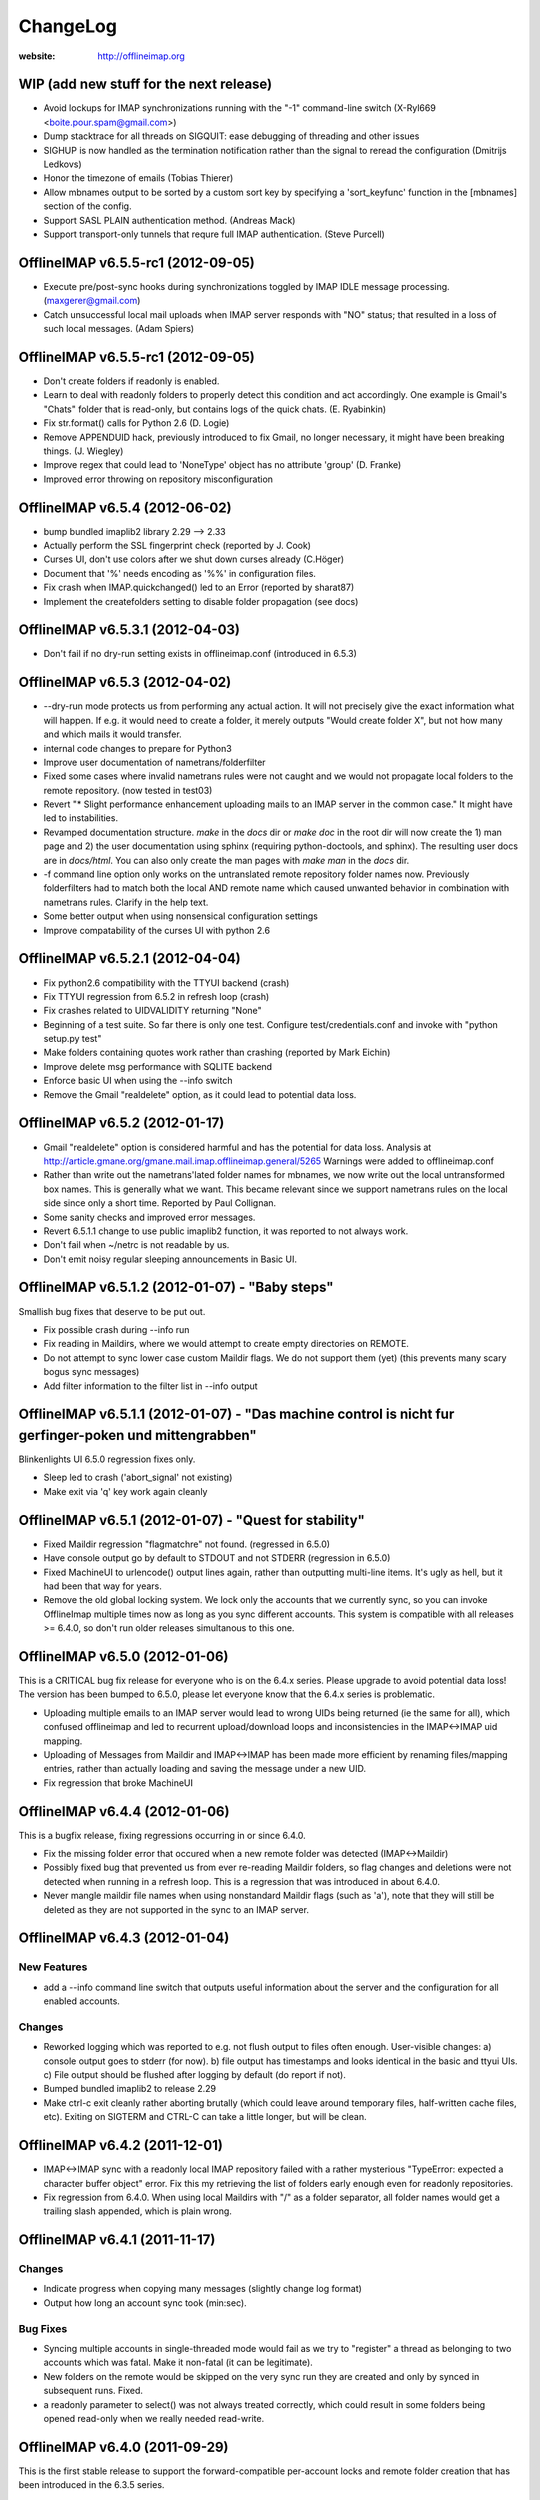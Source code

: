 =========
ChangeLog
=========

:website: http://offlineimap.org

WIP (add new stuff for the next release)
========================================

* Avoid lockups for IMAP synchronizations running with the
  "-1" command-line switch (X-Ryl669 <boite.pour.spam@gmail.com>)
* Dump stacktrace for all threads on SIGQUIT: ease debugging
  of threading and other issues
* SIGHUP is now handled as the termination notification rather than
  the signal to reread the configuration (Dmitrijs Ledkovs)
* Honor the timezone of emails (Tobias Thierer)
* Allow mbnames output to be sorted by a custom sort key by specifying
  a 'sort_keyfunc' function in the [mbnames] section of the config.
* Support SASL PLAIN authentication method.  (Andreas Mack)
* Support transport-only tunnels that requre full IMAP authentication.
  (Steve Purcell)

OfflineIMAP v6.5.5-rc1 (2012-09-05)
===================================

* Execute pre/post-sync hooks during synchronizations
  toggled by IMAP IDLE message processing. (maxgerer@gmail.com)
* Catch unsuccessful local mail uploads when IMAP server
  responds with "NO" status; that resulted in a loss of such
  local messages. (Adam Spiers)

OfflineIMAP v6.5.5-rc1 (2012-09-05)
===================================

* Don't create folders if readonly is enabled.
* Learn to deal with readonly folders to properly detect this condition and act
  accordingly.  One example is Gmail's "Chats" folder that is read-only,
  but contains logs of the quick chats. (E. Ryabinkin)
* Fix str.format() calls for Python 2.6 (D. Logie)
* Remove APPENDUID hack, previously introduced to fix Gmail, no longer
  necessary, it might have been breaking things. (J. Wiegley)
* Improve regex that could lead to 'NoneType' object has no attribute 'group'
  (D. Franke)
* Improved error throwing on repository misconfiguration

OfflineIMAP v6.5.4 (2012-06-02)
===============================

* bump bundled imaplib2 library 2.29 --> 2.33
* Actually perform the SSL fingerprint check (reported by J. Cook)
* Curses UI, don't use colors after we shut down curses already (C.Höger)
* Document that '%' needs encoding as '%%' in configuration files.
* Fix crash when IMAP.quickchanged() led to an Error (reported by sharat87)
* Implement the createfolders setting to disable folder propagation (see docs)

OfflineIMAP v6.5.3.1 (2012-04-03)
=================================

* Don't fail if no dry-run setting exists in offlineimap.conf
  (introduced in 6.5.3)


OfflineIMAP v6.5.3 (2012-04-02)
===============================

* --dry-run mode protects us from performing any actual action.  It will
  not precisely give the exact information what will happen. If e.g. it
  would need to create a folder, it merely outputs "Would create folder
  X", but not how many and which mails it would transfer.

* internal code changes to prepare for Python3

* Improve user documentation of nametrans/folderfilter

* Fixed some cases where invalid nametrans rules were not caught and
  we would not propagate local folders to the remote repository.
  (now tested in test03)

* Revert "* Slight performance enhancement uploading mails to an IMAP
  server in the common case." It might have led to instabilities.

* Revamped documentation structure. `make` in the `docs` dir or `make
  doc` in the root dir will now create the 1) man page and 2) the user
  documentation using sphinx (requiring python-doctools, and
  sphinx). The resulting user docs are in `docs/html`. You can also
  only create the man pages with `make man` in the `docs` dir.

* -f command line option only works on the untranslated remote
  repository folder names now. Previously folderfilters had to match
  both the local AND remote name which caused unwanted behavior in
  combination with nametrans rules. Clarify in the help text.

* Some better output when using nonsensical configuration settings

* Improve compatability of the curses UI with python 2.6

OfflineIMAP v6.5.2.1 (2012-04-04)
=================================

* Fix python2.6 compatibility with the TTYUI backend (crash)

* Fix TTYUI regression from 6.5.2 in refresh loop (crash)

* Fix crashes related to UIDVALIDITY returning "None"

* Beginning of a test suite. So far there is only one test. Configure
  test/credentials.conf and invoke with "python setup.py test"

* Make folders containing quotes work rather than crashing
  (reported by Mark Eichin)

* Improve delete msg performance with SQLITE backend

* Enforce basic UI when using the --info switch

* Remove the Gmail "realdelete" option, as it could lead to potential
  data loss.

OfflineIMAP v6.5.2 (2012-01-17)
===============================

* Gmail "realdelete" option is considered harmful and has the potential
  for data loss. Analysis at
  http://article.gmane.org/gmane.mail.imap.offlineimap.general/5265
  Warnings were added to offlineimap.conf

* Rather than write out the nametrans'lated folder names for mbnames, we
  now write out the local untransformed box names. This is generally
  what we want. This became relevant since we support nametrans rules on
  the local side since only a short time. Reported by Paul Collignan.

* Some sanity checks and improved error messages.

* Revert 6.5.1.1 change to use public imaplib2 function, it was reported to
  not always work.

* Don't fail when ~/netrc is not readable by us.

* Don't emit noisy regular sleeping announcements in Basic UI.

OfflineIMAP v6.5.1.2 (2012-01-07) - "Baby steps"
================================================

Smallish bug fixes that deserve to be put out.

* Fix possible crash during --info run
* Fix reading in Maildirs, where we would attempt to create empty
  directories on REMOTE.
* Do not attempt to sync lower case custom Maildir flags. We do not
  support them (yet) (this prevents many scary bogus sync messages)
* Add filter information to the filter list in --info output

OfflineIMAP v6.5.1.1 (2012-01-07) - "Das machine control is nicht fur gerfinger-poken und mittengrabben"
========================================================================================================

Blinkenlights UI 6.5.0 regression fixes only.

* Sleep led to crash ('abort_signal' not existing)

* Make exit via 'q' key work again cleanly

OfflineIMAP v6.5.1 (2012-01-07) - "Quest for stability"
=======================================================

* Fixed Maildir regression "flagmatchre" not found. (regressed in 6.5.0)

* Have console output go by default to STDOUT and not STDERR (regression
  in 6.5.0)

* Fixed MachineUI to urlencode() output lines again, rather than
  outputting multi-line items. It's ugly as hell, but it had been that
  way for years.

* Remove the old global locking system. We lock only the accounts that
  we currently sync, so you can invoke OfflineImap multiple times now as
  long as you sync different accounts. This system is compatible with
  all releases >= 6.4.0, so don't run older releases simultanous to this
  one.

OfflineIMAP v6.5.0 (2012-01-06)
===============================

This is a CRITICAL bug fix release for everyone who is on the 6.4.x series. Please upgrade to avoid potential data loss! The version has been bumped to 6.5.0, please let everyone know that the 6.4.x series is problematic.

* Uploading multiple emails to an IMAP server would lead to wrong UIDs
  being returned (ie the same for all), which confused offlineimap and
  led to recurrent upload/download loops and inconsistencies in the
  IMAP<->IMAP uid mapping.

* Uploading of Messages from Maildir and IMAP<->IMAP has been made more
  efficient by renaming files/mapping entries, rather than actually
  loading and saving the message under a new UID.

* Fix regression that broke MachineUI

OfflineIMAP v6.4.4 (2012-01-06)
===============================

This is a bugfix release, fixing regressions occurring in or since 6.4.0.

* Fix the missing folder error that occured when a new remote folder was
  detected (IMAP<->Maildir)

* Possibly fixed bug that prevented us from ever re-reading Maildir
  folders, so flag changes and deletions were not detected when running
  in a refresh loop. This is a regression that was introduced in about
  6.4.0.

* Never mangle maildir file names when using nonstandard Maildir flags
  (such as 'a'), note that they will still be deleted as they are not
  supported in the sync to an IMAP server.

OfflineIMAP v6.4.3 (2012-01-04)
===============================

New Features
------------

* add a --info command line switch that outputs useful information about
  the server and the configuration for all enabled accounts.

Changes
-------

* Reworked logging which was reported to e.g. not flush output to files
  often enough. User-visible changes:
  a) console output goes to stderr (for now).
  b) file output has timestamps and looks identical in the basic and
  ttyui UIs.
  c) File output should be flushed after logging by default (do
  report if not).

* Bumped bundled imaplib2 to release 2.29

* Make ctrl-c exit cleanly rather aborting brutally (which could leave
  around temporary files, half-written cache files, etc). Exiting on
  SIGTERM and CTRL-C can take a little longer, but will be clean.


OfflineIMAP v6.4.2 (2011-12-01)
===============================

* IMAP<->IMAP sync with a readonly local IMAP repository failed with a
  rather mysterious "TypeError: expected a character buffer object"
  error. Fix this my retrieving the list of folders early enough even
  for readonly repositories.

* Fix regression from 6.4.0. When using local Maildirs with "/" as a
  folder separator, all folder names would get a trailing slash
  appended, which is plain wrong.

OfflineIMAP v6.4.1 (2011-11-17)
===============================

Changes
-------

* Indicate progress when copying many messages (slightly change log format)

* Output how long an account sync took (min:sec).

Bug Fixes
---------

* Syncing multiple accounts in single-threaded mode would fail as we try
  to "register" a thread as belonging to two accounts which was
  fatal. Make it non-fatal (it can be legitimate).

* New folders on the remote would be skipped on the very sync run they
  are created and only by synced in subsequent runs. Fixed.

* a readonly parameter to select() was not always treated correctly,
  which could result in some folders being opened read-only when we
  really needed read-write.

OfflineIMAP v6.4.0 (2011-09-29)
===============================

This is the first stable release to support the forward-compatible per-account locks and remote folder creation that has been introduced in the 6.3.5 series.

* Various regression and bug fixes from the last couple of RCs

OfflineIMAP v6.3.5-rc3 (2011-09-21)
===================================

Changes
-------

* Refresh server capabilities after login, so we know that Gmail
  supports UIDPLUS (it only announces that after login, not
  before). This prevents us from adding custom headers to Gmail uploads.

Bug Fixes
---------

* Fix the creation of folders on remote repositories, which was still
  botched on rc2.

OfflineIMAP v6.3.5-rc2 (2011-09-19)
===================================

New Features
------------

* Implement per-account locking, so that it will possible to sync
  different accounts at the same time. The old global lock is still in
  place for backward compatibility reasons (to be able to run old and
  new versions of OfflineImap concurrently) and will be removed in the
  future. Starting with this version, OfflineImap will be
  forward-compatible with the per-account locking style.

* Implement RFC 2595 LOGINDISABLED. Warn the user and abort when we
  attempt a plaintext login but the server has explicitly disabled
  plaintext logins rather than crashing.

* Folders will now also be automatically created on the REMOTE side of
  an account if they exist on the local side. Use the folderfilters
  setting on the local side to prevent some folders from migrating to
  the remote side.  Also, if you have a nametrans setting on the remote
  repository, you might need a nametrans setting on the local repository
  that leads to the original name (reverse nametrans).

Changes
-------

* Documentation improvements concerning 'restoreatime' and some code cleanup

* Maildir repositories now also respond to folderfilter= configurations.

Bug Fixes
---------

* New emails are not created with "-rwxr-xr-x" but as "-rw-r--r--"
  anymore, fixing a regression in 6.3.4.

OfflineIMAP v6.3.5-rc1 (2011-09-12)
===================================

Notes
-----

Idle feature and SQLite backend leave the experimental stage! ,-)

New Features
------------

* When a message upload/download fails, we do not abort the whole folder
  synchronization, but only skip that message, informing the user at the
  end of the sync run.

* If you connect via ssl and 'cert_fingerprint' is configured, we check
  that the server certificate is actually known and identical by
  comparing the stored sha1 fingerprint with the current one.

Changes
-------

* Refactor our IMAPServer class. Background work without user-visible
  changes.
* Remove the configurability of the Blinkenlights statuschar. It
  cluttered the main configuration file for little gain.
* Updated bundled imaplib2 to version 2.28.

Bug Fixes
---------

* We protect more robustly against asking for inexistent messages from the
  IMAP server, when someone else deletes or moves messages while we sync.
* Selecting inexistent folders specified in folderincludes now throws
  nice errors and continues to sync with all other folders rather than
  exiting offlineimap with a traceback.



OfflineIMAP v6.3.4 (2011-08-10)
===============================

Notes
-----

Here we are. A nice release since v6.3.3, I think.

Changes
-------

* Handle when UID can't be found on saved messages.



OfflineIMAP v6.3.4-rc4 (2011-07-27)
===================================

Notes
-----

There is nothing exciting in this release. This is somewhat expected due to the
late merge on -rc3.

New Features
------------

* Support maildir for Windows.

Changes
-------

* Manual improved.


OfflineIMAP v6.3.4-rc3 (2011-07-07)
===================================

Notes
-----

Here is a surprising release. :-)

As expected we have a lot bug fixes in this round (see git log for details),
including a fix for a bug we had for ages (details below) which is a very good
news.

What makes this cycle so unusual is that I merged a feature to support StartTLS
automatically (thanks Sebastian!). Another very good news.

We usually don't do much changes so late in a cycle. Now, things are highly
calming down and I hope a lot of people will test this release. Next one could
be the stable!

New Features
------------

* Added StartTLS support, it will automatically be used if the server
  supports it.

Bug Fixes
---------

* We protect more robustly against asking for inexistent messages from the
  IMAP server, when someone else deletes or moves messages while we sync.


OfflineIMAP v6.3.4-rc2 (2011-06-15)
===================================

Notes
-----

This was a very active rc1 and we could expect a lot of new fixes for the next
release.

The most important fix is about a bug that could lead to data loss. Find more
information about his bug here:

  http://permalink.gmane.org/gmane.mail.imap.offlineimap.general/3803

The IDLE support is merged as experimental feature.

New Features
------------

* Implement experimental IDLE feature.

Changes
-------

* Maildirs use less memory while syncing.

Bug Fixes
---------

* Saving to Maildirs now checks for file existence without race conditions.
* A bug in the underlying imap library has been fixed that could
  potentially lead to data loss if the server interrupted responses with
  unexpected but legal server status responses. This would mainly occur
  in folders with many thousands of emails. Upgrading from the previous
  release is strongly recommended.


OfflineIMAP v6.3.4-rc1 (2011-05-16)
===================================

Notes
-----

Welcome to the v6.3.4 pre-release cycle. Your favorite IMAP tool wins 2 new
features which were asked for a long time:
* an experimental SQL-based backend for the local cache;
* one-way synchronization cabability.

Logic synchronization is reviewed and simplified (from 4 to 3 passes) giving
improved performance.

Lot of work was done to give OfflineIMAP a better code base. Raised errors can
now rely on a new error system and should become the default in the coming
releases.

As usual, we ask our users to test this release as much as possible, especially
the SQL backend. Have fun!

New Features
------------

* Begin sphinx-based documentation for the code.
* Enable 1-way synchronization by settting a [Repository ...] to
  readonly = True. When e.g. using offlineimap for backup purposes you
  can thus make sure that no changes in your backup trickle back into
  the main IMAP server.
* Optional: experimental SQLite-based backend for the LocalStatus
  cache. Plain text remains the default.

Changes
-------

* Start a enhanced error handling background system. This is designed to not
  stop a whole sync process on all errors (not much used, yet).
* Documentation improvements: the FAQ wins new entries and add a new HACKING
  file for developers.
* Lot of code cleanups.
* Reduced our sync logic from 4 passes to 3 passes (integrating upload of
  "new" and "existing" messages into one function). This should result in a
  slight speedup.
* No whitespace is stripped from comma-separated arguments passed via
  the -f option.
* Give more detailed error when encountering a corrupt UID mapping file.

Bug Fixes
---------

* Drop connection if synchronization failed. This is needed if resuming the
  system from suspend mode gives a wrong connection.
* Fix the offlineimap crash when invoking debug option 'thread'.
* Make 'thread' command line option work.


OfflineIMAP v6.3.3 (2011-04-24)
===============================

Notes
-----

Make this last candidate cycle short. It looks like we don't need more tests as
most issues were raised and solved in the second round. Also, we have huge work
to merge big and expected features into OfflineIMAP.

Thanks to all contributors, again. With such a contribution rate, we can release
stable faster. I hope it will be confirmed in the longer run!

Changes
-------

* Improved documentation for querying password.


OfflineIMAP v6.3.3-rc3 (2011-04-19)
===================================

Notes
-----

It's more than a week since the previous release. Most of the issues raised were
discussed and fixed since last release. I think we can be glad and confident for
the future while the project live his merry life.

Changes
-------

* The -f option did not work with Folder names with spaces. It works
  now, use with quoting e.g. -f "INBOX, Deleted Mails".
* Improved documentation.
* Bump from imaplib2 v2.20 to v2.22.
* Code refactoring.

Bug Fixes
---------

* Fix IMAP4 tunnel with imaplib2.


OfflineIMAP v6.3.3-rc2 (2011-04-07)
===================================

Notes
-----

We are now at the third week of the -rc1 cycle. I think it's welcome to begin
the -rc2 cycle.  Things are highly calming down in the code even if we had
much more feedbacks than usual. Keep going your effort!

I'd like to thank reporters who involved in this cycle:
  - Баталов Григорий
  - Alexander Skwar
  - Christoph Höger
  - dtk
  - Greg Grossmeier
  - h2oz7v
  - Iain Dalton
  - Pan Tsu
  - Vincent Beffara
  - Will Styler

(my apologies if I forget somebody) ...and all active developers, of course!

The imaplib2 migration looks to go the right way to be definetly released but
still needs more tests.  So, here we go...

Changes
-------

* Increase compatability with Gmail servers which claim to not support
  the UIDPLUS extension but in reality do.

Bug Fixes
---------

* Fix hang when using Ctrl+C in some cases.


OfflineIMAP v6.3.3-rc1 (2011-03-16)
===================================

Notes
-----

Here is time to begin the tests cycle. If feature topics are sent, I may merge
or delay them until the next stable release.

Main change comes from the migration from imaplib to imaplib2. It's internal
code changes and doesn't impact users. UIDPLUS and subjectAltName for SSL are
also great improvements.

This release includes a hang fix due to infinite loop. Users seeing OfflineIMAP
hang and consuming a lot of CPU are asked to update.

That beeing said, this is still an early release candidate you should use for
non-critical data only!

New Features
------------

* Implement UIDPLUS extension support. OfflineIMAP will now not insert
  an X-OfflineIMAP header if the mail server supports the UIDPLUS
  extension.
* SSL: support subjectAltName.

Changes
-------

* Use imaplib2 instead of imaplib.
* Makefile use magic to find the version number.
* Rework the repository module
* Change UI names to Blinkenlights,TTYUI,Basic,Quiet,MachineUI.
  Old names will still work, but are deprecated.
  Document that we don't accept a list of UIs anymore.
* Reworked the syncing strategy. The only user-visible change is that
  blowing away LocalStatus will not require you to redownload ALL of
  your mails if you still have the local Maildir. It will simply
  recreate LocalStatus.
* TTYUI ouput improved.
* Code cleanups.

Bug Fixes
---------

* Fix ignoring output while determining the rst2xxx command name to build
  documentation.
* Fix hang because of infinite loop reading EOF.
* Allow SSL connections to send keep-alive messages.
* Fix regression (UIBase is no more).
* Make profiling mode really enforce single-threading
* Do not send localized date strings to the IMAP server as it will
  either ignore or refuse them.


OfflineIMAP v6.3.2 (2010-02-21)
===============================

Notes
-----

First of all I'm really happy to announce our new official `website
<http://offlineimap.org>`_. Most of the work started from the impulse
of Philippe LeCavalier with the help of Sebastian Spaeth and other
contributors. Thanks to everybody.

In this release, we are still touched by the "SSL3 write pending" but I think
time was long enough to try to fix it. We have our first entry in the "KNOWN
BUG" section of the manual about that. I'm afraid it could impact a lot of users
if some distribution package any SSL library not having underlying (still
obscure) requirements. Distribution maintainers should be care of it. I hope
this release will help us to have more reports.

This release will also be the root of our long maintenance support.

Other bugs were fixed.

Bug Fixes
---------

* Fix craches for getglobalui().
* Fix documentation build.
* Restore compatibiliy with python 2.5.


OfflineIMAP v6.3.2-rc3 (2010-02-06)
===================================

Notes
-----

We are still touched by the "SSL3 write pending" bug it would be really nice to
fix before releasing the coming stable. In the worse case, we'll have to add the
first entry in the "KNOWN BUG" section of the manual. I'm afraid it could impact
a lot of users if some distribution package any SSL library not having
underlying (still obscure) requirements.

The best news with this release are the Curse UI fixed and the better reports
on errors.

In this release I won't merge any patch not fixing a bug or a security issue.

More feedbacks on the main issue would be appreciated.

Changes
-------

* Sample offlineimap.conf states it expects a PEM formatted certificat.
* Give better trace information if an error occurs.
* Have --version ONLY print the version number.
* Code cleanups.

Bug Fixes
---------

* Fix Curses UI (simplified by moving from MultiLock to Rlock implementation).
* Makefile: docutils build work whether python extension command is stripped or not.
* Makefile: clean now removes HTML documentation files.


OfflineIMAP v6.3.2-rc2 (2010-12-21)
===================================

Notes
-----

We are beginning a new tests cycle. At this stage, I expect most people will try
to intensively stuck OfflineIMAP. :-)

New Features
------------

* Makefile learn to build the package and make it the default.
* Introduce a Changelog to involve community in the releasing process.
* Migrate documentation to restructuredtext.

Changes
-------

* Improve CustomConfig documentation.
* Imply single threading mode in debug mode exept for "-d thread".
* Code and import cleanups.
* Allow UI to have arbitrary names.
* Code refactoring around UI and UIBase.
* Improve version managment and make it easier.
* Introduce a true single threading mode.

Bug Fixes
---------

* Understand multiple EXISTS replies from servers like Zimbra.
* Only verify hostname if we actually use CA cert.
* Fix ssl ca-cert in the sample configuration file.
* Fix 'Ctrl+C' interruptions in threads.
* Fix makefile clean for files having whitespaces.
* Fix makefile to not remove unrelated files.
* Fixes in README.
* Remove uneeded files.


OfflineIMAP v6.3.2-rc1 (2010-12-19)
===================================

Notes
-----

We are beginning a tests cycle. If feature topics are sent, I may merge or
delay them until the next stable release.

New Features
------------

* Primitive implementation of SSL certificates check.

Changes
-------

* Use OptionParser instead of getopts.
* Code cleanups.

Bug Fixes
---------

* Fix reading password from UI.


OfflineIMAP v6.3.1 (2010-12-11)
===============================

Notes
-----

Yes, I know I've just annouced the v6.3.0 in the same week. As said, it
was not really a true release for the software. This last release
includes fixes and improvements it might be nice to update to.

Thanks to every body who helped to make this release with patches and
tips through the mailing list. This is clearly a release they own.

Changes
-------

* cProfile becomes the default profiler. Sebastian Spaeth did refactoring to
  prepare to the coming unit test suites.
* UI output formating enhanced.
* Some code cleanups.

Bug Fixes
---------

* Fix possible overflow while working with Exchange.
* Fix time sleep while exiting threads.


OfflineIMAP v6.3.0 (2010-12-09)
===============================

Notes
-----

This release is more "administrative" than anything else and mainly marks the
change of the maintainer. New workflow and policy for developers come in.  BTW,
I don't think I'll maintain debian/changelog. At least, not in the debian way.

Most users and maintainers may rather want to skip this release.

Bug Fixes
---------

* Fix terminal display on exit.
* netrc password authentication.
* User name querying from netrc.
